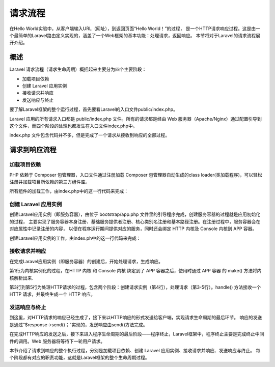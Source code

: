 请求流程
============================================

在Hello World实验中，从客户端输入URL（网址），到返回页面“Hello World！”的过程，
是一个HTTP请求响应过程。这是由一个最简单的Laravel路由定义实现的，涵盖了一个Web框架的基本功能：处理请求，返回响应。
本节将对于Laravel的请求流程展开介绍。

概述
~~~~~~~~~~~~

Laravel 请求流程（请求生命周期）概括起来主要分为四个主要阶段：

-  加载项目依赖
-  创建 Laravel 应用实例
-  接收请求并响应
-  发送响应与终止

要了解Laravel框架的整个运行过程，首先要看Laravel的入口文件public/index.php。

Laravel 应用的所有请求入口都是 public/index.php 文件。所有的请求都是经由 Web 服务器（Apache/Nginx）通过配置引导到这个文件，而四个阶段的处理也都发生在入口文件index.php中。

index.php 文件包含代码并不多，但是完成了一个请求从接收到响应的全部过程。

.. code-block:: php
  :linenos:
  
  //1.加载项目依赖
  require __DIR__.'/../vendor/autoload.php';
  
  //2.创建Laravel应用实例
  $app = require_once __DIR__.'/../bootstrap/app.php';

  //3.接收请求并响应
  $kernel = $app->make(Kernel::class);

  $response = tap($kernel->handle(
      $request = Request::capture()
  ))->send();                       //4.发送响应

  $kernel->terminate($request, $response);

请求到响应流程
~~~~~~~~~~~~~~~~~~~~

加载项目依赖
-----------------

PHP 依赖于 Composer 包管理器，入口文件通过注册加载 Composer 包管理器自动生成的class loader(类加载程序)，可以轻松注册并加载项目所依赖的第三方组件库。

所有组件的加载工作，由index.php中的这一行代码来完成：

.. code-block:: php
  :linenos:

  require __DIR__.'/../vendor/autoload.php';

创建 Laravel 应用实例
-------------------------

创建Laravel应用实例（即服务容器），由位于 bootstrap/app.php 文件里的引导程序完成，创建服务容器的过程就是应用初始化的过程，
主要实现了服务容器本身注册、基础服务提供者注册、核心类别名注册和基本路径注册。在注册过程中，服务容器会在对应属性中记录注册的内容，
以便在程序运行期间提供对应的服务，同时还会绑定 HTTP 内核及 Console 内核到 APP 容器。

创建Laravel应用实例的工作，由index.ph中的这一行代码来完成：

.. code-block:: php
  :linenos:
  
  $app = require_once __DIR__.'/../bootstrap/app.php';

接收请求并响应
--------------------

在完成Laravel应用实例（即服务容器）的创建后，开始处理请求，生成响应。

.. code-block:: php
  :linenos:

  $kernel = $app->make(Kernel::class);

  $response = tap($kernel->handle(
      $request = Request::capture()
  ))->send();

第1行为内核实例化的过程，在HTTP 内核 和 Console 内核 绑定到了 APP 容器之后，使用时通过 APP 容器 的 make() 方法将内核解析出来.

第3行到第5行为处理HTTP请求的过程，包含两个阶段：创建请求实例（第4行），处理请求（第3-5行）。handle() 方法接收一个 HTTP 请求，并最终生成一个 HTTP 响应。

发送响应与终止
-------------------

到这里，对HTTP请求的响应已经生成了，接下来以HTTP响应的形式发送给客户端，实现请求生命周期的最后环节。
响应的发送是通过“$response->send()；”实现的，发送响应由send()方法完成。

在完成HTTP响应的发送之后，接下来进入程序生命周期的最后阶段——程序终止，Laravel框架中，程序终止主要是完成终止中间件的调用。Web 服务器将等待下一轮用户请求。

本节介绍了请求到响应的整个执行过程，分别是加载项目依赖、创建 Laravel 应用实例、接收请求并响应、发送响应与终止。
每个阶段都有对应的职责功能，这就是Laravel框架的整个生命周期过程。